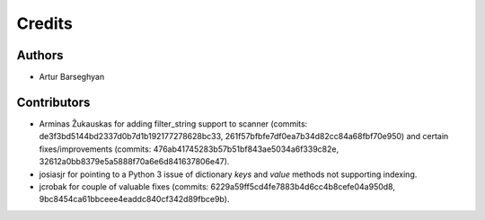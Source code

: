 Credits
======================
Authors
----------------------
- Artur Barseghyan

Contributors
----------------------
- Arminas Žukauskas for adding filter_string support to scanner (commits: de3f3bd5144bd2337d0b7d1b192177278628bc33,
  261f57bfbfe7df0ea7b34d82cc84a68fbf70e950) and certain fixes/improvements (commits:
  476ab41745283b57b51bf843ae5034a6f339c82e, 32612a0bb8379e5a5888f70a6e6d841637806e47).
- josiasjr for pointing to a Python 3 issue of dictionary `keys` and `value` methods not supporting indexing.
- jcrobak for couple of valuable fixes (commits: 6229a59ff5cd4fe7883b4d6cc4b8cefe04a950d8,
  9bc8454ca61bbceee4eaddc840cf342d89fbce9b).
